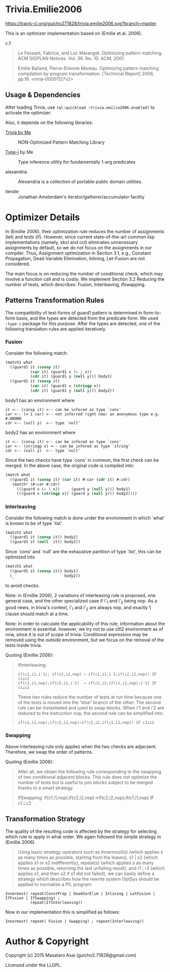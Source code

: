 
* Trivia.Emilie2006

[[https://travis-ci.org/guicho271828/trivia.emilie2006][https://travis-ci.org/guicho271828/trivia.emilie2006.svg?branch=master]]

This is an optimizer implementation based on (Emilie et.al. 2006).

c.f.

#+BEGIN_QUOTE
Le Fessant, Fabrice, and Luc Maranget. Optimizing pattern matching.
ACM SIGPLAN Notices. Vol. 36. No. 10. ACM, 2001.

Emilie Balland, Pierre-Etienne Moreau. Optimizing pattern matching compilation by program
transformation. [Technical Report] 2006, pp.19. <inria-00001127v2>
#+END_QUOTE

** Usage & Dependencies

After loading Trivia, use =(ql:quickload :trivia.emilie2006.enabled)= to activate the optimizer.

Also, it depends on the following libraries:

+ [[https://github.com/guicho271828/trivia][Trivia by Me]] :: NON-Optimized Pattern Matching Library

+ [[https://github.com/guicho271828/type-i][Type-i]] by Me :: Type inference utility for fundamentally 1-arg predicates

+ alexandria ::
    Alexandria is a collection of portable public domain utilities.

+ iterate ::
    Jonathan Amsterdam's iterator/gatherer/accumulator facility

* Optimizer Details

In (Emillie 2006), their optimization rule reduces the number of
assignments (let) and tests (if).  However, since current state-of-the-art
common lisp implementations (namely, sbcl and ccl) eliminates unnecessary
assignments by default, so we do not focus on the assignments in our compiler.
Thus, Assignment optimization in Section
3.1, e.g., Constant Propagation, Dead Variable Elimination, Inlining,
Let-Fusion are not considered.

The main focus is on reducing the number of conditional check, which may
involve a function call and is costly.  We implement Section 3.2 Reducing
the number of tests, which describes: Fusion, Interleaving, Ifswapping.

** Patterns Transformation Rules

The compatibility of test-forms of guard1 pattern is determined in
form-to-form basis, and the types are detected from the predicate form.
We used =:type-i= package for this purpose. After the types are detected,
one of the following translation rules are applied iteratively.

*** Fusion

Consider the following match:

#+BEGIN_SRC lisp
(match1 what
  ((guard1 it (consp it)
           (car it) (guard1 x (= 1 x))
           (cdr it) (guard1 y (null y))) body1)
  ((guard1 it (consp it)
           (car it) (guard1 x (stringp x))
           (cdr it) (guard1 y (null y))) body2))
#+END_SRC

body1 has an environment where

: it <-- (consp it) <-- can be infered as type `cons'
: car <-- (= 1 car) <-- not inferred right now: an anonymous type e.g. #:ANON0
: cdr <-- (null y)  <-- type `null'

body2 has an environment where

: it <-- (consp it) <-- can be infered as type `cons'
: car <-- (stringp x) <-- can be infered as type `string'
: cdr <-- (null y)  <-- type `null'

Since the two checks have type `cons' in common, the first check can be
merged. In the above case, the original code is compiled into:


#+BEGIN_SRC lisp
(match what
  ((guard1 it (consp it) (car it) #:car (cdr it) #:cdr)
   (match* (#:car #:cdr)
     (((guard x (= 1 x))     (guard y (null y))) body1)
     (((guard x (stringp x)) (guard y (null y))) body2))))
#+END_SRC

*** Interleaving

Consider the following match is done under the environment in which `what' is known to be of type `list'.

#+BEGIN_SRC lisp
(match1 what
  ((guard1 it (consp it)) body1)
  ((guard1 it (null  it)) body2))
#+END_SRC

Since `cons' and `null' are the exhaustive partition of type `list', this can be optimized into

#+BEGIN_SRC lisp
(match1 what
  ((guard1 it (consp it)) body1)
  (_                      body2))
#+END_SRC

to avoid checks.

Note: in (Emillie 2006), 2 variations of interleaving rule is proposed, one
general case, and the other specialized case if i'_1 and i'_2 being nop.
As a good news, in trivia's context, i'_1 and i'_2 are always nop, and
exactly 1 clause should match at a time.

Note: In order to calculate the applicability of this rule, information about
the environment is essential.  however, we try not to use cltl2
environment as of now, since it is out of scope of trivia: Conditional
expression may be removed using the outside environment, but we focus on
the removal of the tests inside trivia.

Quoting (Emillie 2006):

#+BEGIN_QUOTE
IfInterleaving:

: if(c1,i1,i'1); if(c2,i2,nop) → if(c1,i1,i'1;if(c2,i2,nop)) IF c1⊥c2
: if(c1,i1,nop);if(c2,i2,i'2)  → if(c2,i2,if(c1,i1,nop);i'2) IF c1⊥c2

These two rules reduce the number of tests at run time because one of the tests is
moved into the “else” branch of the other. The second rule can be instantiated and used
to swap blocks. When i'1 and i'2 are reduced to the instruction nop, the second rule can be
simplified into:

: if(c1,i1,nop);if(c2,i2,nop)→if(c2,i2,if(c1,i1,nop)) IF c1⊥c2
#+END_QUOTE

*** Swapping

Above interleaving rule only applies when the two checks are
adjacsent. Therefore, we swap the order of patterns.

Quoting (Emillie 2006):
 
#+BEGIN_QUOTE
After all, we obtain the following rule corresponding to the swapping of two conditional
adjacent blocks. This rule does not optimize the number of tests but is useful to join blocks
subject to be merged thanks to a smart strategy.

IfSwapping: if(c1,i1,nop);if(c2,i2,nop)→if(c2,i2,nop);if(c1,i1,nop) IF c1⊥c2
#+END_QUOTE

** Transformation Strategy

The quality of the resulting code is affected by the strategy for selecting
which rule to apply in what order. We again followed the simple strategy in
(Emillie 2006).

#+BEGIN_QUOTE
Using basic strategy operators such as Innermost(s) (which applies s as many times as
possible, starting from the leaves), s1 | s2 (which applies s1 or s2 indifferently), repeat(s)
(which applies s as many times as possible, returning the last unfailing result), and r1 ; r2
(which applies s1, and then s2 if s1 did not failed), we can easily define a strategy which
describes how the rewrite system OptSys should be applied to normalize a PIL program:
#+END_QUOTE

: Innermost( repeat(ConstProp | DeadVarElim | Inlining | LetFusion | IfFusion | IfSwapping) ;
:            repeat(IfInterleaving))

Now in our implementation this is simplified as follows:

: Innermost( repeat( Fusion | Swapping) ; repeat(Interleaving))




* Author & Copyright

Copyright (c) 2015 Masataro Asai (guicho2.71828@gmail.com)

Licensed under the LLGPL.
